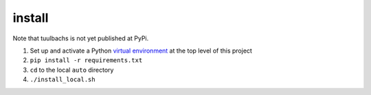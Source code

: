 install
=======
Note that tuulbachs is not yet published at PyPi.

#. Set up and activate a Python `virtual environment <https://docs.python.org/3/tutorial/venv.html>`_ at the top level of this project
#. ``pip install -r requirements.txt``
#. ``cd`` to the local ``auto`` directory
#. ``./install_local.sh``
